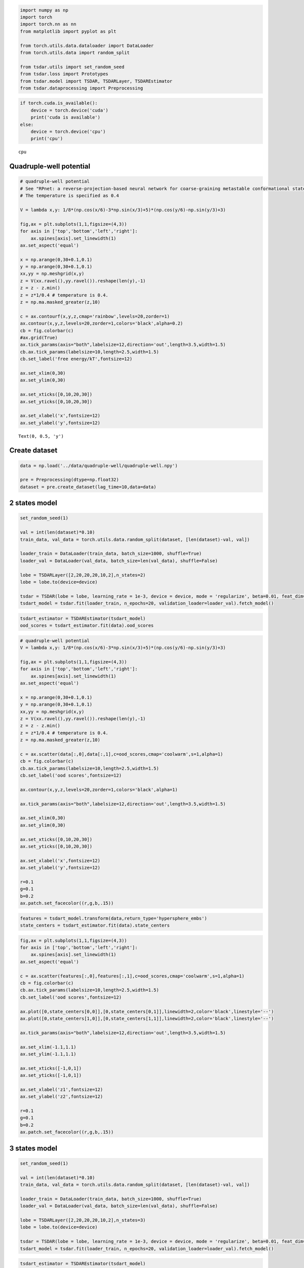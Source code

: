 .. code:: ipython3

    import numpy as np
    import torch
    import torch.nn as nn
    from matplotlib import pyplot as plt
    
    from torch.utils.data.dataloader import DataLoader
    from torch.utils.data import random_split
    
    from tsdar.utils import set_random_seed
    from tsdar.loss import Prototypes
    from tsdar.model import TSDAR, TSDARLayer, TSDAREstimator
    from tsdar.dataprocessing import Preprocessing

.. code:: ipython3

    if torch.cuda.is_available():
        device = torch.device('cuda')
        print('cuda is available')
    else:
        device = torch.device('cpu')
        print('cpu')


.. parsed-literal::

    cpu
    

Quadruple-well potential
~~~~~~~~~~~~~~~~~~~~~~~~

.. code:: ipython3

    # quadruple-well potential
    # See "RPnet: a reverse-projection-based neural network for coarse-graining metastable conformational states for protein dynamics" for simulation details.
    # The temperature is specified as 0.4
    
    V = lambda x,y: 1/8*(np.cos(x/6)-3*np.sin(x/3)+5)*(np.cos(y/6)-np.sin(y/3)+3)
    
    fig,ax = plt.subplots(1,1,figsize=(4,3))
    for axis in ['top','bottom','left','right']:
        ax.spines[axis].set_linewidth(1)
    ax.set_aspect('equal')
    
    x = np.arange(0,30+0.1,0.1)
    y = np.arange(0,30+0.1,0.1)
    xx,yy = np.meshgrid(x,y)
    z = V(xx.ravel(),yy.ravel()).reshape(len(y),-1)
    z = z - z.min()
    z = z*1/0.4 # temperature is 0.4.
    z = np.ma.masked_greater(z,10) 
    
    c = ax.contourf(x,y,z,cmap='rainbow',levels=20,zorder=1)
    ax.contour(x,y,z,levels=20,zorder=1,colors='black',alpha=0.2)
    cb = fig.colorbar(c)
    #ax.grid(True)
    ax.tick_params(axis="both",labelsize=12,direction='out',length=3.5,width=1.5)
    cb.ax.tick_params(labelsize=10,length=2.5,width=1.5)
    cb.set_label('free energy/kT',fontsize=12)
    
    ax.set_xlim(0,30)
    ax.set_ylim(0,30)
    
    ax.set_xticks([0,10,20,30])
    ax.set_yticks([0,10,20,30])
    
    ax.set_xlabel('x',fontsize=12)
    ax.set_ylabel('y',fontsize=12)




.. parsed-literal::

    Text(0, 0.5, 'y')




.. image:: output_3_1.png


Create dataset
~~~~~~~~~~~~~~

.. code:: ipython3

    data = np.load('../data/quadruple-well/quadruple-well.npy')
    
    pre = Preprocessing(dtype=np.float32)
    dataset = pre.create_dataset(lag_time=10,data=data)

2 states model
~~~~~~~~~~~~~~

.. code:: ipython3

    set_random_seed(1)
    
    val = int(len(dataset)*0.10)
    train_data, val_data = torch.utils.data.random_split(dataset, [len(dataset)-val, val])
    
    loader_train = DataLoader(train_data, batch_size=1000, shuffle=True)
    loader_val = DataLoader(val_data, batch_size=len(val_data), shuffle=False)
    
    lobe = TSDARLayer([2,20,20,20,10,2],n_states=2)
    lobe = lobe.to(device=device)
    
    tsdar = TSDAR(lobe = lobe, learning_rate = 1e-3, device = device, mode = 'regularize', beta=0.01, feat_dim=2, n_states=2, pretrain=10)
    tsdart_model = tsdar.fit(loader_train, n_epochs=20, validation_loader=loader_val).fetch_model()


.. parsed-literal::

                                                           

.. code:: ipython3

    tsdart_estimator = TSDAREstimator(tsdart_model)
    ood_scores = tsdart_estimator.fit(data).ood_scores

.. code:: ipython3

    # quadruple-well potential
    V = lambda x,y: 1/8*(np.cos(x/6)-3*np.sin(x/3)+5)*(np.cos(y/6)-np.sin(y/3)+3)
    
    fig,ax = plt.subplots(1,1,figsize=(4,3))
    for axis in ['top','bottom','left','right']:
        ax.spines[axis].set_linewidth(1)
    ax.set_aspect('equal')
    
    x = np.arange(0,30+0.1,0.1)
    y = np.arange(0,30+0.1,0.1)
    xx,yy = np.meshgrid(x,y)
    z = V(xx.ravel(),yy.ravel()).reshape(len(y),-1)
    z = z - z.min()
    z = z*1/0.4 # temperature is 0.4.
    z = np.ma.masked_greater(z,10)
    
    c = ax.scatter(data[:,0],data[:,1],c=ood_scores,cmap='coolwarm',s=1,alpha=1)
    cb = fig.colorbar(c)
    cb.ax.tick_params(labelsize=10,length=2.5,width=1.5)
    cb.set_label('ood scores',fontsize=12)
    
    ax.contour(x,y,z,levels=20,zorder=1,colors='black',alpha=1)
    
    ax.tick_params(axis="both",labelsize=12,direction='out',length=3.5,width=1.5)
    
    ax.set_xlim(0,30)
    ax.set_ylim(0,30)
    
    ax.set_xticks([0,10,20,30])
    ax.set_yticks([0,10,20,30])
    
    ax.set_xlabel('x',fontsize=12)
    ax.set_ylabel('y',fontsize=12)
    
    r=0.1
    g=0.1
    b=0.2
    ax.patch.set_facecolor((r,g,b,.15))



.. image:: output_9_0.png


.. code:: ipython3

    features = tsdart_model.transform(data,return_type='hypersphere_embs')
    state_centers = tsdart_estimator.fit(data).state_centers

.. code:: ipython3

    fig,ax = plt.subplots(1,1,figsize=(4,3))
    for axis in ['top','bottom','left','right']:
        ax.spines[axis].set_linewidth(1)
    ax.set_aspect('equal')
    
    c = ax.scatter(features[:,0],features[:,1],c=ood_scores,cmap='coolwarm',s=1,alpha=1)
    cb = fig.colorbar(c)
    cb.ax.tick_params(labelsize=10,length=2.5,width=1.5)
    cb.set_label('ood scores',fontsize=12)
    
    ax.plot([0,state_centers[0,0]],[0,state_centers[0,1]],linewidth=2,color='black',linestyle='--')
    ax.plot([0,state_centers[1,0]],[0,state_centers[1,1]],linewidth=2,color='black',linestyle='--')
    
    ax.tick_params(axis="both",labelsize=12,direction='out',length=3.5,width=1.5)
    
    ax.set_xlim(-1.1,1.1)
    ax.set_ylim(-1.1,1.1)
    
    ax.set_xticks([-1,0,1])
    ax.set_yticks([-1,0,1])
    
    ax.set_xlabel('z1',fontsize=12)
    ax.set_ylabel('z2',fontsize=12)
    
    r=0.1
    g=0.1
    b=0.2
    ax.patch.set_facecolor((r,g,b,.15))



.. image:: output_11_0.png


3 states model
~~~~~~~~~~~~~~

.. code:: ipython3

    set_random_seed(1)
    
    val = int(len(dataset)*0.10)
    train_data, val_data = torch.utils.data.random_split(dataset, [len(dataset)-val, val])
    
    loader_train = DataLoader(train_data, batch_size=1000, shuffle=True)
    loader_val = DataLoader(val_data, batch_size=len(val_data), shuffle=False)
    
    lobe = TSDARLayer([2,20,20,20,10,2],n_states=3)
    lobe = lobe.to(device=device)
    
    tsdar = TSDAR(lobe = lobe, learning_rate = 1e-3, device = device, mode = 'regularize', beta=0.01, feat_dim=2, n_states=3, pretrain=10)
    tsdart_model = tsdar.fit(loader_train, n_epochs=20, validation_loader=loader_val).fetch_model()


.. parsed-literal::

                                                           

.. code:: ipython3

    tsdart_estimator = TSDAREstimator(tsdart_model)
    ood_scores = tsdart_estimator.fit(data).ood_scores

.. code:: ipython3

    # quadruple-well potential
    V = lambda x,y: 1/8*(np.cos(x/6)-3*np.sin(x/3)+5)*(np.cos(y/6)-np.sin(y/3)+3)
    
    fig,ax = plt.subplots(1,1,figsize=(4,3))
    for axis in ['top','bottom','left','right']:
        ax.spines[axis].set_linewidth(1)
    ax.set_aspect('equal')
    
    x = np.arange(0,30+0.1,0.1)
    y = np.arange(0,30+0.1,0.1)
    xx,yy = np.meshgrid(x,y)
    z = V(xx.ravel(),yy.ravel()).reshape(len(y),-1)
    z = z - z.min()
    z = z*1/0.4 # temperature is 0.4.
    z = np.ma.masked_greater(z,10)
    
    c = ax.scatter(data[:,0],data[:,1],c=ood_scores,cmap='coolwarm',s=1,alpha=1)
    cb = fig.colorbar(c)
    cb.ax.tick_params(labelsize=10,length=2.5,width=1.5)
    cb.set_label('ood scores',fontsize=12)
    
    ax.contour(x,y,z,levels=20,zorder=1,colors='black',alpha=1)
    
    ax.tick_params(axis="both",labelsize=12,direction='out',length=3.5,width=1.5)
    
    ax.set_xlim(0,30)
    ax.set_ylim(0,30)
    
    ax.set_xticks([0,10,20,30])
    ax.set_yticks([0,10,20,30])
    
    ax.set_xlabel('x',fontsize=12)
    ax.set_ylabel('y',fontsize=12)
    
    r=0.1
    g=0.1
    b=0.2
    ax.patch.set_facecolor((r,g,b,.15))



.. image:: output_15_0.png


.. code:: ipython3

    features = tsdart_model.transform(data,return_type='hypersphere_embs')
    state_centers = tsdart_estimator.fit(data).state_centers

.. code:: ipython3

    fig,ax = plt.subplots(1,1,figsize=(4,3))
    for axis in ['top','bottom','left','right']:
        ax.spines[axis].set_linewidth(1)
    ax.set_aspect('equal')
    
    c = ax.scatter(features[:,0],features[:,1],c=ood_scores,cmap='coolwarm',s=1,alpha=1)
    cb = fig.colorbar(c)
    cb.ax.tick_params(labelsize=10,length=2.5,width=1.5)
    cb.set_label('ood scores',fontsize=12)
    
    ax.plot([0,state_centers[0,0]],[0,state_centers[0,1]],linewidth=2,color='black',linestyle='--')
    ax.plot([0,state_centers[1,0]],[0,state_centers[1,1]],linewidth=2,color='black',linestyle='--')
    ax.plot([0,state_centers[2,0]],[0,state_centers[2,1]],linewidth=2,color='black',linestyle='--')
    
    ax.tick_params(axis="both",labelsize=12,direction='out',length=3.5,width=1.5)
    
    ax.set_xlim(-1.1,1.1)
    ax.set_ylim(-1.1,1.1)
    
    ax.set_xticks([-1,0,1])
    ax.set_yticks([-1,0,1])
    
    ax.set_xlabel('z1',fontsize=12)
    ax.set_ylabel('z2',fontsize=12)
    
    r=0.1
    g=0.1
    b=0.2
    ax.patch.set_facecolor((r,g,b,.15))



.. image:: output_17_0.png


4 states model
~~~~~~~~~~~~~~

.. code:: ipython3

    set_random_seed(1)
    
    val = int(len(dataset)*0.10)
    train_data, val_data = torch.utils.data.random_split(dataset, [len(dataset)-val, val])
    
    loader_train = DataLoader(train_data, batch_size=1000, shuffle=True)
    loader_val = DataLoader(val_data, batch_size=len(val_data), shuffle=False)
    
    lobe = TSDARLayer([2,20,20,20,10,3],n_states=4)
    lobe = lobe.to(device=device)
    
    tsdar = TSDAR(lobe = lobe, learning_rate = 1e-3, device = device, mode = 'regularize', beta=0.01, feat_dim=3, n_states=4, pretrain=10)
    tsdart_model = tsdar.fit(loader_train, n_epochs=20, validation_loader=loader_val).fetch_model()


.. parsed-literal::

                                                           

.. code:: ipython3

    tsdart_estimator = TSDAREstimator(tsdart_model)
    ood_scores = tsdart_estimator.fit(data).ood_scores

.. code:: ipython3

    # quadruple-well potential
    V = lambda x,y: 1/8*(np.cos(x/6)-3*np.sin(x/3)+5)*(np.cos(y/6)-np.sin(y/3)+3)
    
    fig,ax = plt.subplots(1,1,figsize=(4,3))
    for axis in ['top','bottom','left','right']:
        ax.spines[axis].set_linewidth(1)
    ax.set_aspect('equal')
    
    x = np.arange(0,30+0.1,0.1)
    y = np.arange(0,30+0.1,0.1)
    xx,yy = np.meshgrid(x,y)
    z = V(xx.ravel(),yy.ravel()).reshape(len(y),-1)
    z = z - z.min()
    z = z*1/0.4 # temperature is 0.4.
    z = np.ma.masked_greater(z,10)
    
    c = ax.scatter(data[:,0],data[:,1],c=ood_scores,cmap='coolwarm',s=1,alpha=1)
    cb = fig.colorbar(c)
    cb.ax.tick_params(labelsize=10,length=2.5,width=1.5)
    cb.set_label('ood scores',fontsize=12)
    
    ax.contour(x,y,z,levels=20,zorder=1,colors='black',alpha=1)
    
    ax.tick_params(axis="both",labelsize=12,direction='out',length=3.5,width=1.5)
    
    ax.set_xlim(0,30)
    ax.set_ylim(0,30)
    
    ax.set_xticks([0,10,20,30])
    ax.set_yticks([0,10,20,30])
    
    ax.set_xlabel('x',fontsize=12)
    ax.set_ylabel('y',fontsize=12)
    
    r=0.1
    g=0.1
    b=0.2
    ax.patch.set_facecolor((r,g,b,.15))



.. image:: output_21_0.png


.. code:: ipython3

    features = tsdart_model.transform(data,return_type='hypersphere_embs')
    state_centers = tsdart_estimator.fit(data).state_centers

.. code:: ipython3

    r = 1
    pi = np.pi
    cos = np.cos
    sin = np.sin
    phi, theta = np.mgrid[0.0:pi:100j, 0.0:2.0*pi:100j]
    x = r*sin(phi)*cos(theta)
    y = r*sin(phi)*sin(theta)
    z = r*cos(phi)
    
    plt.rcParams['figure.figsize'] = (5,4)
    fig = plt.figure()
    ax = fig.add_subplot(111, projection='3d')
    
    ax.plot_surface(
       x, y, z,  rstride=2, cstride=2, color='c', alpha=0.1, linewidth=100,antialiased=False)
    
    ax.plot([0,state_centers[0,0]],[0,state_centers[0,1]],[0,state_centers[0,2]],linewidth=2,color='black',linestyle='--')
    ax.plot([0,state_centers[1,0]],[0,state_centers[1,1]],[0,state_centers[1,2]],linewidth=2,color='black',linestyle='--')
    ax.plot([0,state_centers[2,0]],[0,state_centers[2,1]],[0,state_centers[2,2]],linewidth=2,color='black',linestyle='--')
    ax.plot([0,state_centers[3,0]],[0,state_centers[3,1]],[0,state_centers[3,2]],linewidth=2,color='black',linestyle='--')
    
    c = ax.scatter(features[:,0],features[:,1],features[:,2],c=ood_scores[:],s=1,alpha=1,cmap='coolwarm')
    
    cb = fig.colorbar(c)
    cb.ax.tick_params(labelsize=10,length=3,width=1.5)
    cb.set_label('ood scores',fontsize=10)
    
    ax.set_xlim([-1,1])
    ax.set_ylim([-1,1])
    ax.set_zlim([-1,1])
    ax.set_xticks([-1,-0.5,0,0.5,1])
    ax.set_yticks([-1,-0.5,0,0.5,1])
    ax.set_zticks([-1,-0.5,0,0.5,1],[-1,-0.5,0,0.5,1])
    ax.set_aspect("equal")
    ax.tick_params(axis="both",labelsize=10,direction='out',length=7.5,width=2.5)
    
    ax.set_xlabel('z1',fontsize=12)
    ax.set_ylabel('z2',fontsize=12)
    ax.set_zlabel('z3',fontsize=12)
    
    ax.view_init(elev=15., azim=105)



.. image:: output_23_0.png

